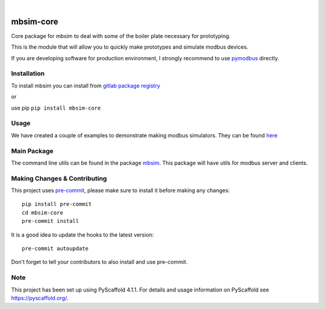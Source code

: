 .. These are examples of badges you might want to add to your README:
   please update the URLs accordingly

    .. image:: https://api.cirrus-ci.com/github/<USER>/mbsim-core.svg?branch=main
        :alt: Built Status
        :target: https://cirrus-ci.com/github/<USER>/mbsim-core
    .. image:: https://readthedocs.org/projects/mbsim-core/badge/?version=latest
        :alt: ReadTheDocs
        :target: https://mbsim-core.readthedocs.io/en/stable/
    .. image:: https://img.shields.io/coveralls/github/<USER>/mbsim-core/main.svg
        :alt: Coveralls
        :target: https://coveralls.io/r/<USER>/mbsim-core
    .. image:: https://img.shields.io/pypi/v/mbsim-core.svg
        :alt: PyPI-Server
        :target: https://pypi.org/project/mbsim-core/
    .. image:: https://img.shields.io/conda/vn/conda-forge/mbsim-core.svg
        :alt: Conda-Forge
        :target: https://anaconda.org/conda-forge/mbsim-core
    .. image:: https://pepy.tech/badge/mbsim-core/month
        :alt: Monthly Downloads
        :target: https://pepy.tech/project/mbsim-core
    .. image:: https://img.shields.io/twitter/url/http/shields.io.svg?style=social&label=Twitter
        :alt: Twitter
        :target: https://twitter.com/mbsim-core

.. image:: https://img.shields.io/badge/-PyScaffold-005CA0?logo=pyscaffold
    :alt: Project generated with PyScaffold
    :target: https://pyscaffold.org/

.. image:: https://gitlab.com/nee2c/mbsim-core/badges/master/pipeline.svg

.. image:: https://readthedocs.org/projects/mbsim-core/badge/?version=latest
    :target: https://mbsim-core.readthedocs.io/en/latest/?badge=latest
    :alt: Documentation Status

|

==========
mbsim-core
==========

Core package for mbsim to deal with some of the boiler plate necessary for prototyping.

This is the module that will allow you to quickly make prototypes and simulate modbus devices.

If you are developing software for production environment, I strongly recommend to use `pymodbus`_ directly.

.. _pymodbus: https://pymodbus.readthedocs.io/en/latest/


Installation
============

To install mbsim you can install from
`gitlab package registry <https://gitlab.com/nee2c/mbsim-core/-/packages/>`_

or

use pip ``pip install mbsim-core``


Usage
=====

We have created a couple of examples to demonstrate making modbus simulators.
They can be found `here`_

.. _here: https://gitlab.com/nee2c/mbsim-core/-/tree/master/examples


Main Package
============

The command line utils can be found in the package `mbsim <https://gitlab.com/nee2c/mbsim>`_.
This package will have utils for modbus server and clients.

.. _pyscaffold-notes:

Making Changes & Contributing
=============================

This project uses `pre-commit`_, please make sure to install it before making any
changes::

    pip install pre-commit
    cd mbsim-core
    pre-commit install

It is a good idea to update the hooks to the latest version::

    pre-commit autoupdate

Don't forget to tell your contributors to also install and use pre-commit.

.. _pre-commit: https://pre-commit.com/

Note
====

This project has been set up using PyScaffold 4.1.1. For details and usage
information on PyScaffold see https://pyscaffold.org/.

